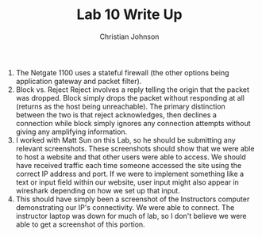 #+TITLE: Lab 10 Write Up
#+AUTHOR: Christian Johnson

1. The Netgate 1100 uses a stateful firewall (the other options being application gateway and packet filter).
2. Block vs. Reject
   Reject involves a reply telling the origin that the packet was dropped. Block simply drops the packet without responding at all (returns as the host being unreachable). The primary distinction between the two is that reject acknowledges, then declines a connection while block simply ignores any connection attempts without giving any amplifying information.
3. I worked with Matt Sun on this Lab, so he should be submitting any relevant screenshots.
   These screenshots should show that we were able to host a website and that other users were able to access. We should have received traffic each time someone accessed the site using the correct IP address and port. If we were to implement something like a text or input field within our website, user input might also appear in wireshark depending on how we set up that input.
4. This should have simply been a screenshot of the Instructors computer demonstrating our IP's connectivity. We were able to connect. The instructor laptop was down for much of lab, so I don't believe we were able to get a screenshot of this portion. 
